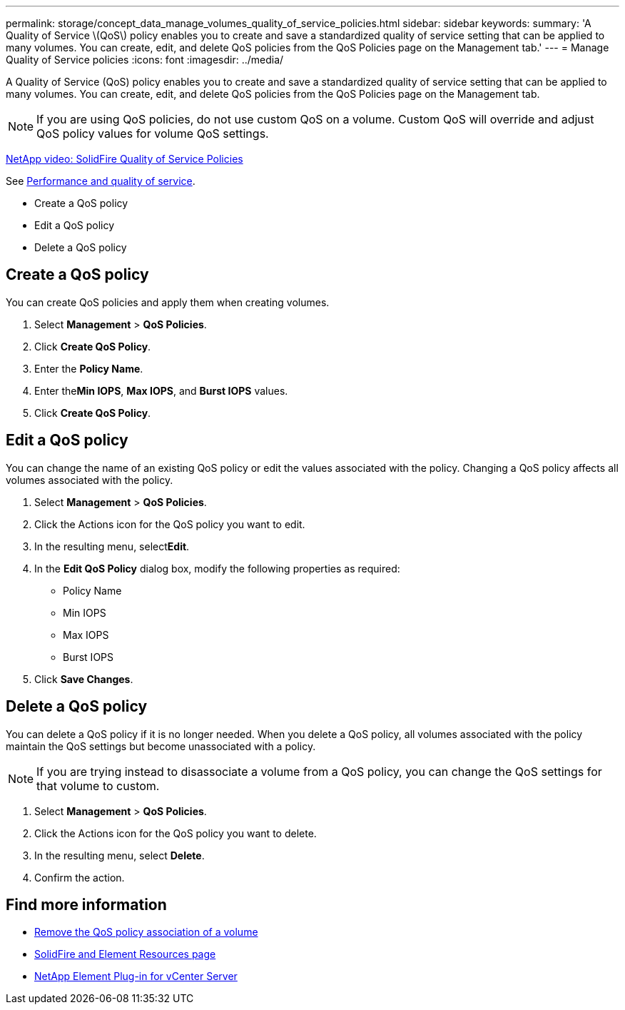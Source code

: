 ---
permalink: storage/concept_data_manage_volumes_quality_of_service_policies.html
sidebar: sidebar
keywords:
summary: 'A Quality of Service \(QoS\) policy enables you to create and save a standardized quality of service setting that can be applied to many volumes. You can create, edit, and delete QoS policies from the QoS Policies page on the Management tab.'
---
= Manage Quality of Service policies
:icons: font
:imagesdir: ../media/

[.lead]
A Quality of Service (QoS) policy enables you to create and save a standardized quality of service setting that can be applied to many volumes. You can create, edit, and delete QoS policies from the QoS Policies page on the Management tab.

NOTE: If you are using QoS policies, do not use custom QoS on a volume. Custom QoS will override and adjust QoS policy values for volume QoS settings.

https://www.youtube.com/embed/q9VCBRDtrnI?rel=0[NetApp video: SolidFire Quality of Service Policies]

See link:../concepts/concept_data_manage_volumes_solidfire_quality_of_service.html[Performance and quality of service].

* Create a QoS policy
* Edit a QoS policy
* Delete a QoS policy

== Create a QoS policy

You can create QoS policies and apply them when creating volumes.

. Select *Management* > *QoS Policies*.
. Click *Create QoS Policy*.
. Enter the *Policy Name*.
. Enter the**Min IOPS**, *Max IOPS*, and *Burst IOPS* values.
. Click *Create QoS Policy*.



== Edit a QoS policy

You can change the name of an existing QoS policy or edit the values associated with the policy. Changing a QoS policy affects all volumes associated with the policy.

. Select *Management* > *QoS Policies*.
. Click the Actions icon for the QoS policy you want to edit.
. In the resulting menu, select**Edit**.
. In the *Edit QoS Policy* dialog box, modify the following properties as required:
 ** Policy Name
 ** Min IOPS
 ** Max IOPS
 ** Burst IOPS
. Click *Save Changes*.


== Delete a QoS policy

You can delete a QoS policy if it is no longer needed. When you delete a QoS policy, all volumes associated with the policy maintain the QoS settings but become unassociated with a policy.

NOTE: If you are trying instead to disassociate a volume from a QoS policy, you can change the QoS settings for that volume to custom.

. Select *Management* > *QoS Policies*.
. Click the Actions icon for the QoS policy you want to delete.
. In the resulting menu, select *Delete*.
. Confirm the action.



== Find more information
* link:task_data_manage_volumes_remove_a_qos_policy_association_of_a_volume.html[Remove the QoS policy association of a volume]
* https://www.netapp.com/data-storage/solidfire/documentation[SolidFire and Element Resources page^]
* https://docs.netapp.com/us-en/vcp/index.html[NetApp Element Plug-in for vCenter Server^]
